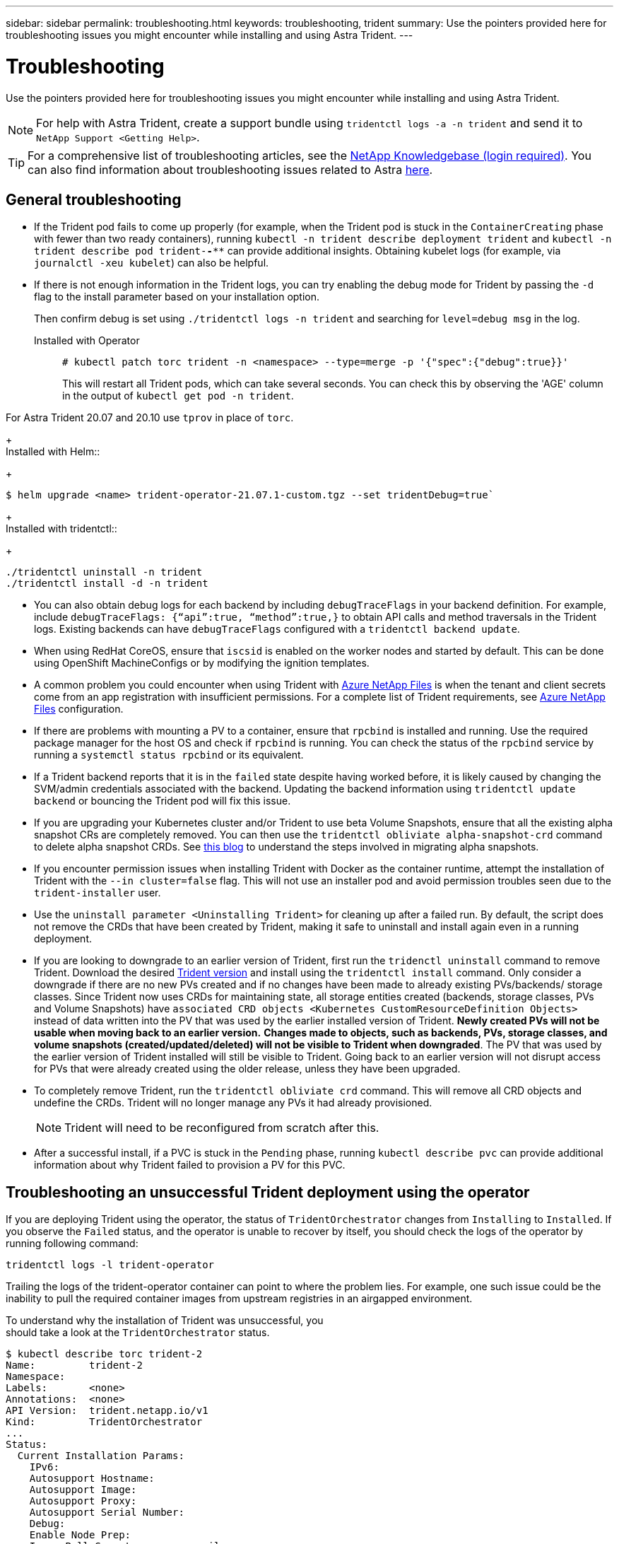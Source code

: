 ---
sidebar: sidebar
permalink: troubleshooting.html
keywords: troubleshooting, trident
summary: Use the pointers provided here for troubleshooting issues you might encounter while installing and using Astra Trident.
---

= Troubleshooting
:hardbreaks:
:icons: font
:imagesdir: ../media/

Use the pointers provided here for troubleshooting issues you might encounter while installing and using Astra Trident.

NOTE: For help with Astra Trident, create a support bundle using `tridentctl logs -a -n trident` and send it to `NetApp Support <Getting Help>`.

TIP: For a comprehensive list of troubleshooting articles, see the https://kb.netapp.com/Advice_and_Troubleshooting/Cloud_Services/Trident_Kubernetes[NetApp Knowledgebase (login required)^]. You can also find information about troubleshooting issues related to Astra https://kb.netapp.com/Advice_and_Troubleshooting/Cloud_Services/Astra[here^].

== General troubleshooting

* If the Trident pod fails to come up properly (for example, when the Trident pod is stuck in the `ContainerCreating` phase with fewer than two ready containers), running `kubectl -n trident describe deployment trident` and `kubectl -n trident describe pod trident-********-****` can provide additional insights. Obtaining kubelet logs (for example, via `journalctl -xeu kubelet`) can also be helpful.
* If there is not enough information in the Trident logs, you can try enabling the debug mode for Trident by passing the `-d` flag to the install parameter based on your installation option.
+
Then confirm debug is set using `./tridentctl logs -n trident` and searching for `level=debug msg` in the log.
+
Installed with Operator::
+
----
# kubectl patch torc trident -n <namespace> --type=merge -p '{"spec":{"debug":true}}'
----
+
This will restart all Trident pods, which can take several seconds. You can check this by observing the 'AGE' column in the output of `kubectl get pod -n trident`.

For Astra Trident 20.07 and 20.10 use `tprov` in place of `torc`.
+
Installed with Helm::
+
----
$ helm upgrade <name> trident-operator-21.07.1-custom.tgz --set tridentDebug=true`
----
+
Installed with tridentctl::
+
----
./tridentctl uninstall -n trident
./tridentctl install -d -n trident
----

* You can also obtain debug logs for each backend by including `debugTraceFlags` in your backend definition. For example, include `debugTraceFlags: {“api”:true, “method”:true,}` to obtain API calls and method traversals in the Trident logs. Existing backends can have `debugTraceFlags` configured with a `tridentctl backend update`.
* When using RedHat CoreOS, ensure that `iscsid` is enabled on the worker nodes and started by default. This can be done using OpenShift MachineConfigs or by modifying the ignition templates.
* A common problem you could encounter when using Trident with https://azure.microsoft.com/en-us/services/netapp/[Azure NetApp Files] is when the tenant and client secrets come from an app registration with insufficient permissions. For a complete list of Trident requirements, see link:trident-use/anf.html[Azure NetApp Files] configuration.
* If there are problems with mounting a PV to a container, ensure that `rpcbind` is installed and running. Use the required package manager for the host OS and check if `rpcbind` is running. You can check the status of the `rpcbind` service by running a `systemctl status rpcbind` or its equivalent.
* If a Trident backend reports that it is in the `failed` state despite having worked before, it is likely caused by changing the SVM/admin credentials associated with the backend. Updating the backend information using `tridentctl update backend` or bouncing the Trident pod will fix this issue.
* If you are upgrading your Kubernetes cluster and/or Trident to use beta Volume Snapshots, ensure that all the existing alpha snapshot CRs are completely removed. You can then use the `tridentctl obliviate alpha-snapshot-crd` command to delete alpha snapshot CRDs. See https://netapp.io/2020/01/30/alpha-to-beta-snapshots/[this blog] to understand the steps involved in migrating alpha snapshots.
* If you encounter permission issues when installing Trident with Docker as the container runtime, attempt the installation of Trident with the `--in cluster=false` flag. This will not use an installer pod and avoid permission troubles seen due to the `trident-installer` user.
* Use the `uninstall parameter <Uninstalling Trident>` for cleaning up after a failed run. By default, the script does not remove the CRDs that have been created by Trident, making it safe to uninstall and install again even in a running deployment.
* If you are looking to downgrade to an earlier version of Trident, first run the `tridenctl uninstall` command to remove Trident. Download the desired https://github.com/NetApp/trident/releases[Trident version] and install using the `tridentctl install` command. Only consider a downgrade if there are no new PVs created and if no changes have been made to already existing PVs/backends/ storage classes. Since Trident now uses CRDs for maintaining state, all storage entities created (backends, storage classes, PVs and Volume Snapshots) have `associated CRD objects <Kubernetes CustomResourceDefinition Objects>` instead of data written into the PV that was used by the earlier installed version of Trident. *Newly created PVs will not be usable when moving back to an earlier version.* *Changes made to objects, such as backends, PVs, storage classes, and volume snapshots (created/updated/deleted) will not be visible to Trident when downgraded*. The PV that was used by the earlier version of Trident installed will still be visible to Trident. Going back to an earlier version will not disrupt access for PVs that were already created using the older release, unless they have been upgraded.
* To completely remove Trident, run the `tridentctl obliviate crd` command. This will remove all CRD objects and undefine the CRDs. Trident will no longer manage any PVs it had already provisioned.
+
NOTE: Trident will need to be reconfigured from scratch after this.

* After a successful install, if a PVC is stuck in the `Pending` phase, running `kubectl describe pvc` can provide additional information about why Trident failed to provision a PV for this PVC.

== Troubleshooting an unsuccessful Trident deployment using the operator
If you are deploying Trident using the operator, the status of `TridentOrchestrator` changes from `Installing` to `Installed`. If you observe the `Failed` status, and the operator is unable to recover by itself, you should check the logs of the operator by running following command:
----
tridentctl logs -l trident-operator
----
Trailing the logs of the trident-operator container can point to where the problem lies. For example, one such issue could be the inability to pull the required container images from upstream registries in an airgapped environment.

To understand why the installation of Trident was unsuccessful, you
should take a look at the `TridentOrchestrator` status.

----
$ kubectl describe torc trident-2
Name:         trident-2
Namespace:
Labels:       <none>
Annotations:  <none>
API Version:  trident.netapp.io/v1
Kind:         TridentOrchestrator
...
Status:
  Current Installation Params:
    IPv6:
    Autosupport Hostname:
    Autosupport Image:
    Autosupport Proxy:
    Autosupport Serial Number:
    Debug:
    Enable Node Prep:
    Image Pull Secrets:         <nil>
    Image Registry:
    k8sTimeout:
    Kubelet Dir:
    Log Format:
    Silence Autosupport:
    Trident Image:
  Message:                      Trident is bound to another CR 'trident'
  Namespace:                    trident-2
  Status:                       Error
  Version:
Events:
  Type     Reason  Age                From                        Message
  ----     ------  ----               ----                        -------
  Warning  Error   16s (x2 over 16s)  trident-operator.netapp.io  Trident is bound to another CR 'trident'
----

This error indicates that there already exists a `TridentOrchestrator`
that was used to install Trident. Since each Kubernetes cluster can only
have one instance of Trident, the operator ensures that at any given
time there only exists one active `TridentOrchestrator` that it can
create.

In addition, observing the status of the Trident pods can often indicate if something is not right.

----
$ kubectl get pods -n trident

NAME                                READY   STATUS             RESTARTS   AGE
trident-csi-4p5kq                   1/2     ImagePullBackOff   0          5m18s
trident-csi-6f45bfd8b6-vfrkw        4/5     ImagePullBackOff   0          5m19s
trident-csi-9q5xc                   1/2     ImagePullBackOff   0          5m18s
trident-csi-9v95z                   1/2     ImagePullBackOff   0          5m18s
trident-operator-766f7b8658-ldzsv   1/1     Running            0          8m17s
----

You can clearly see that the pods are not able to initialize completely
because one or more container images were not fetched.

To address the problem, you should edit the `TridentOrchestrator` CR.
Alternatively, you can delete `TridentOrchestrator`, and create a new
one with the modified and accurate definition.

== Troubleshooting an unsuccessful Trident deployment using `tridentctl`

To help figure out what went wrong, you could run the installer again using the ``-d`` argument, which will turn on debug mode and help you understand what the problem is:

----
./tridentctl install -n trident -d
----

After addressing the problem, you can clean up the installation as follows, and then run the `tridentctl install` command again:

----
./tridentctl uninstall -n trident
INFO Deleted Trident deployment.
INFO Deleted cluster role binding.
INFO Deleted cluster role.
INFO Deleted service account.
INFO Removed Trident user from security context constraint.
INFO Trident uninstallation succeeded.
----
